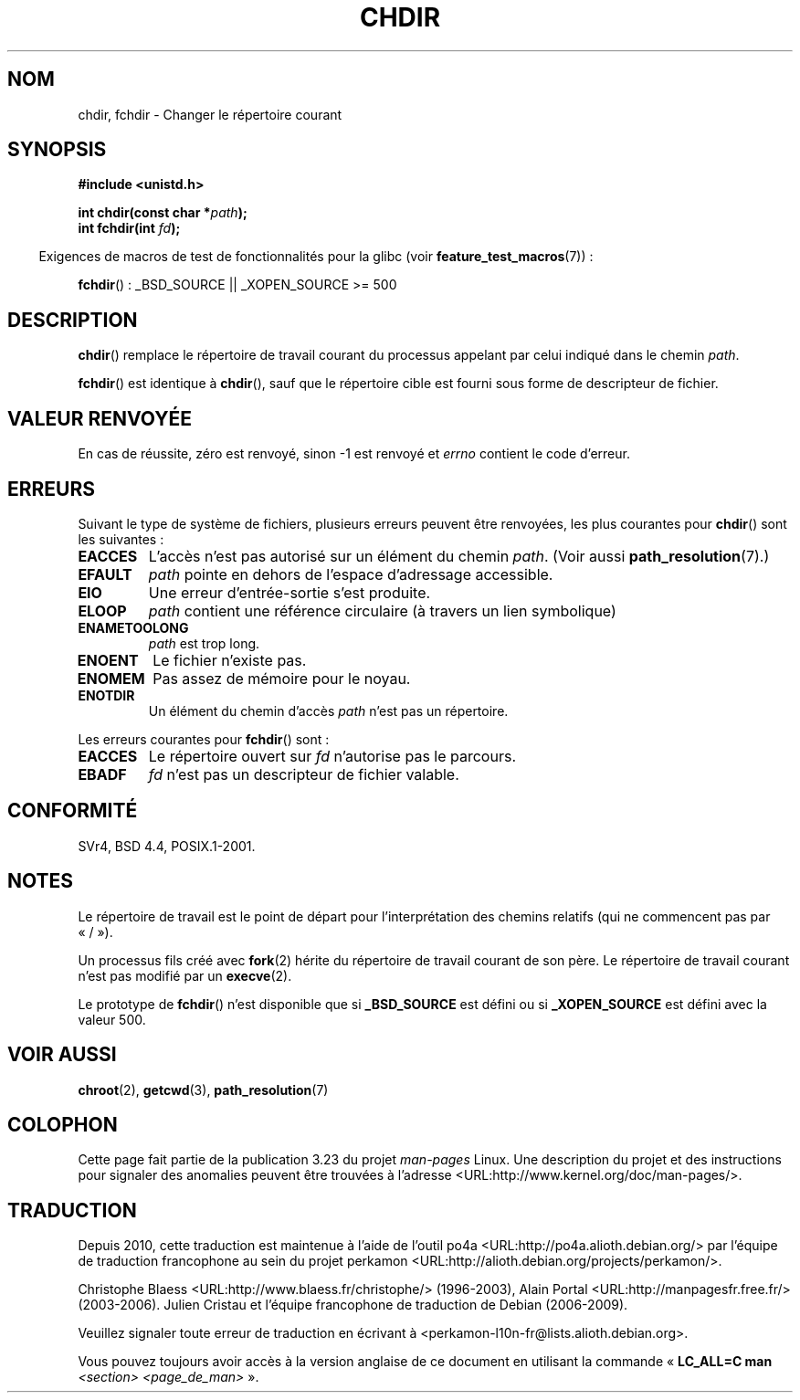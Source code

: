 .\" Hey Emacs! This file is -*- nroff -*- source.
.\"
.\" Copyright (c) 1992 Drew Eckhardt (drew@cs.colorado.edu), March 28, 1992
.\"
.\" Permission is granted to make and distribute verbatim copies of this
.\" manual provided the copyright notice and this permission notice are
.\" preserved on all copies.
.\"
.\" Permission is granted to copy and distribute modified versions of this
.\" manual under the conditions for verbatim copying, provided that the
.\" entire resulting derived work is distributed under the terms of a
.\" permission notice identical to this one.
.\"
.\" Since the Linux kernel and libraries are constantly changing, this
.\" manual page may be incorrect or out-of-date.  The author(s) assume no
.\" responsibility for errors or omissions, or for damages resulting from
.\" the use of the information contained herein.  The author(s) may not
.\" have taken the same level of care in the production of this manual,
.\" which is licensed free of charge, as they might when working
.\" professionally.
.\"
.\" Formatted or processed versions of this manual, if unaccompanied by
.\" the source, must acknowledge the copyright and authors of this work.
.\"
.\" Modified by Michael Haardt <michael@moria.de>
.\" Modified 1993-07-21 by Rik Faith <faith@cs.unc.edu>
.\" Modified 1995-04-15 by Michael Chastain <mec@shell.portal.com>:
.\"   Added 'fchdir'. Fixed bugs in error section.
.\" Modified 1996-10-21 by Eric S. Raymond <esr@thyrsus.com>
.\" Modified 1997-08-21 by Joseph S. Myers <jsm28@cam.ac.uk>
.\" Modified 2004-06-23 by Michael Kerrisk <mtk.manpages@gmail.com>
.\"
.\"*******************************************************************
.\"
.\" This file was generated with po4a. Translate the source file.
.\"
.\"*******************************************************************
.TH CHDIR 2 "26 juillet 2007" Linux "Manuel du programmeur Linux"
.SH NOM
chdir, fchdir \- Changer le répertoire courant
.SH SYNOPSIS
\fB#include <unistd.h>\fP
.sp
\fBint chdir(const char *\fP\fIpath\fP\fB);\fP
.br
\fBint fchdir(int \fP\fIfd\fP\fB);\fP
.sp
.in -4n
Exigences de macros de test de fonctionnalités pour la glibc (voir
\fBfeature_test_macros\fP(7))\ :
.in
.sp
\fBfchdir\fP()\ : _BSD_SOURCE || _XOPEN_SOURCE\ >=\ 500
.SH DESCRIPTION
\fBchdir\fP() remplace le répertoire de travail courant du processus appelant
par celui indiqué dans le chemin \fIpath\fP.
.PP
\fBfchdir\fP() est identique à \fBchdir\fP(), sauf que le répertoire cible est
fourni sous forme de descripteur de fichier.
.SH "VALEUR RENVOYÉE"
En cas de réussite, zéro est renvoyé, sinon \-1 est renvoyé et \fIerrno\fP
contient le code d'erreur.
.SH ERREURS
Suivant le type de système de fichiers, plusieurs erreurs peuvent être
renvoyées, les plus courantes pour \fBchdir\fP() sont les suivantes\ :
.TP 
\fBEACCES\fP
L'accès n'est pas autorisé sur un élément du chemin \fIpath\fP. (Voir aussi
\fBpath_resolution\fP(7).)
.TP 
\fBEFAULT\fP
\fIpath\fP pointe en dehors de l'espace d'adressage accessible.
.TP 
\fBEIO\fP
Une erreur d'entrée\-sortie s'est produite.
.TP 
\fBELOOP\fP
\fIpath\fP contient une référence circulaire (à travers un lien symbolique)
.TP 
\fBENAMETOOLONG\fP
\fIpath\fP est trop long.
.TP 
\fBENOENT\fP
Le fichier n'existe pas.
.TP 
\fBENOMEM\fP
Pas assez de mémoire pour le noyau.
.TP 
\fBENOTDIR\fP
Un élément du chemin d'accès \fIpath\fP n'est pas un répertoire.
.PP
Les erreurs courantes pour \fBfchdir\fP() sont\ :
.TP 
\fBEACCES\fP
Le répertoire ouvert sur \fIfd\fP n'autorise pas le parcours.
.TP 
\fBEBADF\fP
\fIfd\fP n'est pas un descripteur de fichier valable.
.SH CONFORMITÉ
SVr4, BSD\ 4.4, POSIX.1\-2001.
.SH NOTES
Le répertoire de travail est le point de départ pour l'interprétation des
chemins relatifs (qui ne commencent pas par «\ /\ »).

Un processus fils créé avec \fBfork\fP(2) hérite du répertoire de travail
courant de son père. Le répertoire de travail courant n'est pas modifié par
un \fBexecve\fP(2).

Le prototype de \fBfchdir\fP() n'est disponible que si \fB_BSD_SOURCE\fP est
défini ou si \fB_XOPEN_SOURCE\fP est défini avec la valeur 500.
.SH "VOIR AUSSI"
\fBchroot\fP(2), \fBgetcwd\fP(3), \fBpath_resolution\fP(7)
.SH COLOPHON
Cette page fait partie de la publication 3.23 du projet \fIman\-pages\fP
Linux. Une description du projet et des instructions pour signaler des
anomalies peuvent être trouvées à l'adresse
<URL:http://www.kernel.org/doc/man\-pages/>.
.SH TRADUCTION
Depuis 2010, cette traduction est maintenue à l'aide de l'outil
po4a <URL:http://po4a.alioth.debian.org/> par l'équipe de
traduction francophone au sein du projet perkamon
<URL:http://alioth.debian.org/projects/perkamon/>.
.PP
Christophe Blaess <URL:http://www.blaess.fr/christophe/> (1996-2003),
Alain Portal <URL:http://manpagesfr.free.fr/> (2003-2006).
Julien Cristau et l'équipe francophone de traduction de Debian\ (2006-2009).
.PP
Veuillez signaler toute erreur de traduction en écrivant à
<perkamon\-l10n\-fr@lists.alioth.debian.org>.
.PP
Vous pouvez toujours avoir accès à la version anglaise de ce document en
utilisant la commande
«\ \fBLC_ALL=C\ man\fR \fI<section>\fR\ \fI<page_de_man>\fR\ ».

